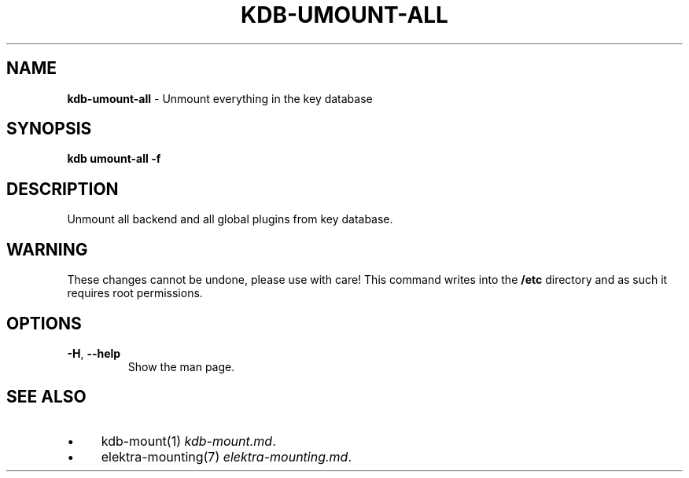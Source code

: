 .\" generated with Ronn/v0.7.3
.\" http://github.com/rtomayko/ronn/tree/0.7.3
.
.TH "KDB\-UMOUNT\-ALL" "1" "May 2020" "" ""
.
.SH "NAME"
\fBkdb\-umount\-all\fR \- Unmount everything in the key database
.
.SH "SYNOPSIS"
\fBkdb umount\-all \-f\fR
.
.SH "DESCRIPTION"
Unmount all backend and all global plugins from key database\.
.
.SH "WARNING"
These changes cannot be undone, please use with care! This command writes into the \fB/etc\fR directory and as such it requires root permissions\.
.
.SH "OPTIONS"
.
.TP
\fB\-H\fR, \fB\-\-help\fR
Show the man page\.
.
.SH "SEE ALSO"
.
.IP "\(bu" 4
kdb\-mount(1) \fIkdb\-mount\.md\fR\.
.
.IP "\(bu" 4
elektra\-mounting(7) \fIelektra\-mounting\.md\fR\.
.
.IP "" 0


